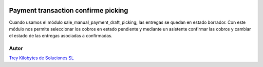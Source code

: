 .. image:: https://img.shields.io/badge/licence-AGPL--3-blue.svg
   :target: https://www.gnu.org/licenses/agpl-3.0-standalone.html
   :alt: License: AGPL-3

====================================
Payment transaction confirme picking
====================================

Cuando usamos el módulo sale_manual_payment_draft_picking, las entregas se quedan en estado borrador. Con este módulo
nos permite seleccionar los cobros en estado pendiente y mediante un asistente confirmar las cobros y cambiar el estado
de las entregas asociadas a confirmadas.


Autor
=====
.. image:: https://trey.es/logo.png
   :alt: License: Trey Kilobytes de Soluciones SL

`Trey Kilobytes de Soluciones SL <https://www.trey.es>`_
